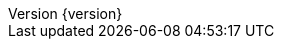 :revnumber: {version}
:revdate: {localdate}
:javadoc-base: https://docs.spring.io/spring-data/jdbc/docs/{revnumber}/api/

:toc:
:toc-placement!:
:linkcss:
:doctype: book
:docinfo: shared
:toclevels: 4
:source-highlighter: prettify
:icons: font
:imagesdir: images

:spring-framework-docs: https://docs.spring.io/spring/docs/{springVersion}/spring-framework-reference
:spring-framework-javadoc: https://docs.spring.io/spring/docs/{springVersion}/javadoc-api
:spring-framework-docs: http://docs.spring.io/spring-framework/docs/{springVersion}/spring-framework-reference/
